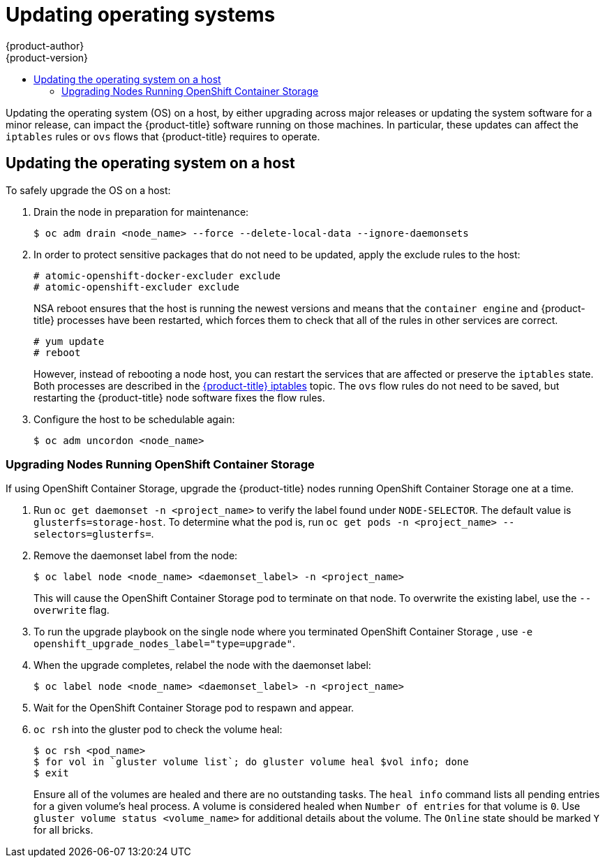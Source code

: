 [[install-config-upgrading-os-upgrades]]
= Updating operating systems
{product-author}
{product-version}
:data-uri:
:icons:
:experimental:
:toc: macro
:toc-title:
:prewrap!:
toc::[]

Updating the operating system (OS) on a host, by either upgrading across major
releases or updating the system software for a minor release, can impact the
{product-title} software running on those machines. In particular, these updates
can affect the `iptables` rules or `ovs` flows that {product-title} requires to
operate.

[[upgrading-os-host]]
== Updating the operating system on a host

To safely upgrade the OS on a host:

. Drain the node in preparation for maintenance:
+
----
$ oc adm drain <node_name> --force --delete-local-data --ignore-daemonsets
----

. In order to protect sensitive packages that do not need to be updated,
apply the exclude rules to the host:
+
----
# atomic-openshift-docker-excluder exclude
# atomic-openshift-excluder exclude
----
+
NSA reboot ensures that the host is running the newest versions and means that
the `container engine` and {product-title} processes have been restarted, which forces
them to check that all of the rules in other services are correct.
+
----
# yum update
# reboot
----
+
However, instead of rebooting a node host, you can restart the services that are
affected or preserve the `iptables` state. Both processes are described in the
xref:../admin_guide/iptables.adoc#admin-guide-iptables[{product-title}
iptables] topic. The `ovs` flow rules do not need to be saved, but restarting
the {product-title} node software fixes the flow rules.

. Configure the host to be schedulable again:
+
----
$ oc adm uncordon <node_name>
----

[[upgrading-nodes-running-openshift-container-storage]]
=== Upgrading Nodes Running OpenShift Container Storage

If using OpenShift Container Storage, upgrade the {product-title} nodes running
OpenShift Container Storage one at a time.

. Run `oc get daemonset -n <project_name>` to verify the label found under
`NODE-SELECTOR`. The default value is `glusterfs=storage-host`. To determine what
the pod is, run `oc get pods -n <project_name> --selectors=glusterfs=`.

. Remove the daemonset label from the node:
+
----
$ oc label node <node_name> <daemonset_label> -n <project_name>
----
+
This will cause the OpenShift Container Storage pod to terminate on that node.
To overwrite the existing label, use the `--overwrite` flag.

. To run the upgrade playbook on the single node where you terminated OpenShift
Container Storage , use `-e openshift_upgrade_nodes_label="type=upgrade"`.

. When the upgrade completes, relabel the node with the daemonset label:
+
----
$ oc label node <node_name> <daemonset_label> -n <project_name>
----

. Wait for the OpenShift Container Storage pod to respawn and appear.

. `oc rsh` into the gluster pod to check the volume heal:
+
----
$ oc rsh <pod_name>
$ for vol in `gluster volume list`; do gluster volume heal $vol info; done
$ exit
----
+
Ensure all of the volumes are healed and there are no outstanding tasks. The
`heal info` command lists all pending entries for a given volume's heal process.
A volume is considered healed when `Number of entries` for that volume is `0`.
Use `gluster volume status <volume_name>` for additional details about the
volume. The `Online` state should be marked `Y` for all bricks.
